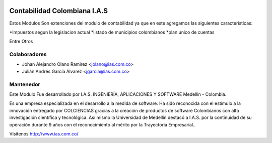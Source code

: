 .. image:: https://img.shields.io/badge/licence-AGPL--3-blue.svg
    :alt: License: AGPL-3

Contabilidad Colombiana I.A.S
=============================

Estos Modulos Son extenciones del modulo de contabilidad ya que en este agregamos las siguientes caracteristicas:

*Impuestos segun la legislacion actual
*listado de municipios colombianos
*plan unico de cuentas

Entre Otros


Colaboradores
------------

* Johan Alejandro Olano Ramirez <jolano@ias.com.co>
* Julián Andrés García Álvarez <jgarcia@ias.com.co>

Mantenedor
----------

.. image:: http://s22.postimg.org/6bq82zlod/ias_ingenieria_aplicaciones_y_software_FA7387_AB1.gif
   :alt: I.A.S. INGENIERÍA, APLICACIONES Y SOFTWARE
   :target: http://www.ias.com.co/

Este Modulo Fue desarrollado por I.A.S. INGENIERÍA, APLICACIONES Y SOFTWARE  Medellin - Colombia.

Es una empresa especializada en el desarrollo a la medida de software. Ha sido reconocida con el estímulo a la innovación entregado por COLCIENCIAS gracias a la creación de productos de software Colombianos con alta investigación científica y tecnológica.
Así mismo la Universidad de Medellín destacó a I.A.S. por la continuidad de su operación durante 9 años con el reconocimiento al mérito por la Trayectoria Empresarial..

Visitenos http://www.ias.com.co/
